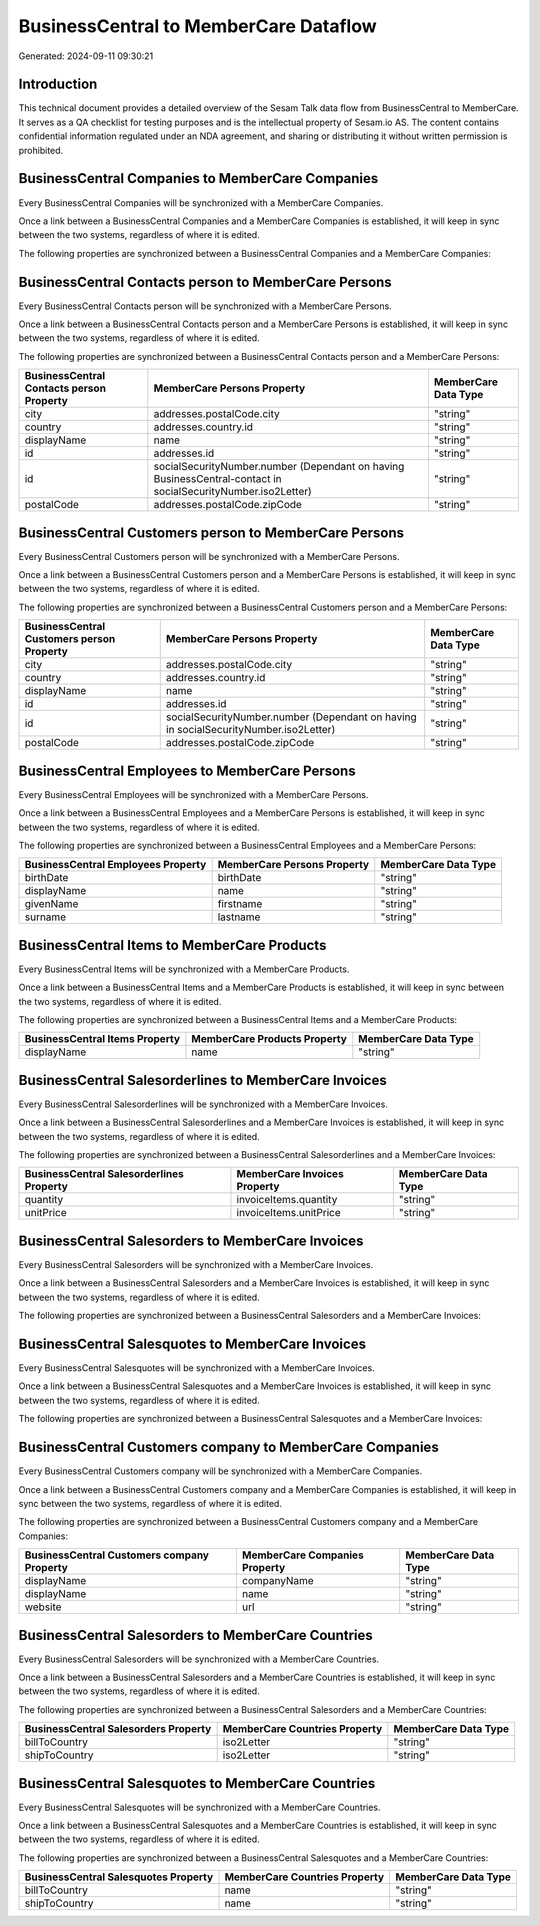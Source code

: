 ======================================
BusinessCentral to MemberCare Dataflow
======================================

Generated: 2024-09-11 09:30:21

Introduction
------------

This technical document provides a detailed overview of the Sesam Talk data flow from BusinessCentral to MemberCare. It serves as a QA checklist for testing purposes and is the intellectual property of Sesam.io AS. The content contains confidential information regulated under an NDA agreement, and sharing or distributing it without written permission is prohibited.

BusinessCentral Companies to MemberCare Companies
-------------------------------------------------
Every BusinessCentral Companies will be synchronized with a MemberCare Companies.

Once a link between a BusinessCentral Companies and a MemberCare Companies is established, it will keep in sync between the two systems, regardless of where it is edited.

The following properties are synchronized between a BusinessCentral Companies and a MemberCare Companies:

.. list-table::
   :header-rows: 1

   * - BusinessCentral Companies Property
     - MemberCare Companies Property
     - MemberCare Data Type


BusinessCentral Contacts person to MemberCare Persons
-----------------------------------------------------
Every BusinessCentral Contacts person will be synchronized with a MemberCare Persons.

Once a link between a BusinessCentral Contacts person and a MemberCare Persons is established, it will keep in sync between the two systems, regardless of where it is edited.

The following properties are synchronized between a BusinessCentral Contacts person and a MemberCare Persons:

.. list-table::
   :header-rows: 1

   * - BusinessCentral Contacts person Property
     - MemberCare Persons Property
     - MemberCare Data Type
   * - city
     - addresses.postalCode.city
     - "string"
   * - country
     - addresses.country.id
     - "string"
   * - displayName
     - name
     - "string"
   * - id
     - addresses.id
     - "string"
   * - id
     - socialSecurityNumber.number (Dependant on having BusinessCentral-contact in socialSecurityNumber.iso2Letter)
     - "string"
   * - postalCode
     - addresses.postalCode.zipCode
     - "string"


BusinessCentral Customers person to MemberCare Persons
------------------------------------------------------
Every BusinessCentral Customers person will be synchronized with a MemberCare Persons.

Once a link between a BusinessCentral Customers person and a MemberCare Persons is established, it will keep in sync between the two systems, regardless of where it is edited.

The following properties are synchronized between a BusinessCentral Customers person and a MemberCare Persons:

.. list-table::
   :header-rows: 1

   * - BusinessCentral Customers person Property
     - MemberCare Persons Property
     - MemberCare Data Type
   * - city
     - addresses.postalCode.city
     - "string"
   * - country
     - addresses.country.id
     - "string"
   * - displayName
     - name
     - "string"
   * - id
     - addresses.id
     - "string"
   * - id
     - socialSecurityNumber.number (Dependant on having  in socialSecurityNumber.iso2Letter)
     - "string"
   * - postalCode
     - addresses.postalCode.zipCode
     - "string"


BusinessCentral Employees to MemberCare Persons
-----------------------------------------------
Every BusinessCentral Employees will be synchronized with a MemberCare Persons.

Once a link between a BusinessCentral Employees and a MemberCare Persons is established, it will keep in sync between the two systems, regardless of where it is edited.

The following properties are synchronized between a BusinessCentral Employees and a MemberCare Persons:

.. list-table::
   :header-rows: 1

   * - BusinessCentral Employees Property
     - MemberCare Persons Property
     - MemberCare Data Type
   * - birthDate
     - birthDate
     - "string"
   * - displayName
     - name
     - "string"
   * - givenName
     - firstname
     - "string"
   * - surname
     - lastname
     - "string"


BusinessCentral Items to MemberCare Products
--------------------------------------------
Every BusinessCentral Items will be synchronized with a MemberCare Products.

Once a link between a BusinessCentral Items and a MemberCare Products is established, it will keep in sync between the two systems, regardless of where it is edited.

The following properties are synchronized between a BusinessCentral Items and a MemberCare Products:

.. list-table::
   :header-rows: 1

   * - BusinessCentral Items Property
     - MemberCare Products Property
     - MemberCare Data Type
   * - displayName
     - name
     - "string"


BusinessCentral Salesorderlines to MemberCare Invoices
------------------------------------------------------
Every BusinessCentral Salesorderlines will be synchronized with a MemberCare Invoices.

Once a link between a BusinessCentral Salesorderlines and a MemberCare Invoices is established, it will keep in sync between the two systems, regardless of where it is edited.

The following properties are synchronized between a BusinessCentral Salesorderlines and a MemberCare Invoices:

.. list-table::
   :header-rows: 1

   * - BusinessCentral Salesorderlines Property
     - MemberCare Invoices Property
     - MemberCare Data Type
   * - quantity
     - invoiceItems.quantity
     - "string"
   * - unitPrice
     - invoiceItems.unitPrice
     - "string"


BusinessCentral Salesorders to MemberCare Invoices
--------------------------------------------------
Every BusinessCentral Salesorders will be synchronized with a MemberCare Invoices.

Once a link between a BusinessCentral Salesorders and a MemberCare Invoices is established, it will keep in sync between the two systems, regardless of where it is edited.

The following properties are synchronized between a BusinessCentral Salesorders and a MemberCare Invoices:

.. list-table::
   :header-rows: 1

   * - BusinessCentral Salesorders Property
     - MemberCare Invoices Property
     - MemberCare Data Type


BusinessCentral Salesquotes to MemberCare Invoices
--------------------------------------------------
Every BusinessCentral Salesquotes will be synchronized with a MemberCare Invoices.

Once a link between a BusinessCentral Salesquotes and a MemberCare Invoices is established, it will keep in sync between the two systems, regardless of where it is edited.

The following properties are synchronized between a BusinessCentral Salesquotes and a MemberCare Invoices:

.. list-table::
   :header-rows: 1

   * - BusinessCentral Salesquotes Property
     - MemberCare Invoices Property
     - MemberCare Data Type


BusinessCentral Customers company to MemberCare Companies
---------------------------------------------------------
Every BusinessCentral Customers company will be synchronized with a MemberCare Companies.

Once a link between a BusinessCentral Customers company and a MemberCare Companies is established, it will keep in sync between the two systems, regardless of where it is edited.

The following properties are synchronized between a BusinessCentral Customers company and a MemberCare Companies:

.. list-table::
   :header-rows: 1

   * - BusinessCentral Customers company Property
     - MemberCare Companies Property
     - MemberCare Data Type
   * - displayName
     - companyName
     - "string"
   * - displayName
     - name
     - "string"
   * - website
     - url
     - "string"


BusinessCentral Salesorders to MemberCare Countries
---------------------------------------------------
Every BusinessCentral Salesorders will be synchronized with a MemberCare Countries.

Once a link between a BusinessCentral Salesorders and a MemberCare Countries is established, it will keep in sync between the two systems, regardless of where it is edited.

The following properties are synchronized between a BusinessCentral Salesorders and a MemberCare Countries:

.. list-table::
   :header-rows: 1

   * - BusinessCentral Salesorders Property
     - MemberCare Countries Property
     - MemberCare Data Type
   * - billToCountry
     - iso2Letter
     - "string"
   * - shipToCountry
     - iso2Letter
     - "string"


BusinessCentral Salesquotes to MemberCare Countries
---------------------------------------------------
Every BusinessCentral Salesquotes will be synchronized with a MemberCare Countries.

Once a link between a BusinessCentral Salesquotes and a MemberCare Countries is established, it will keep in sync between the two systems, regardless of where it is edited.

The following properties are synchronized between a BusinessCentral Salesquotes and a MemberCare Countries:

.. list-table::
   :header-rows: 1

   * - BusinessCentral Salesquotes Property
     - MemberCare Countries Property
     - MemberCare Data Type
   * - billToCountry
     - name
     - "string"
   * - shipToCountry
     - name
     - "string"

